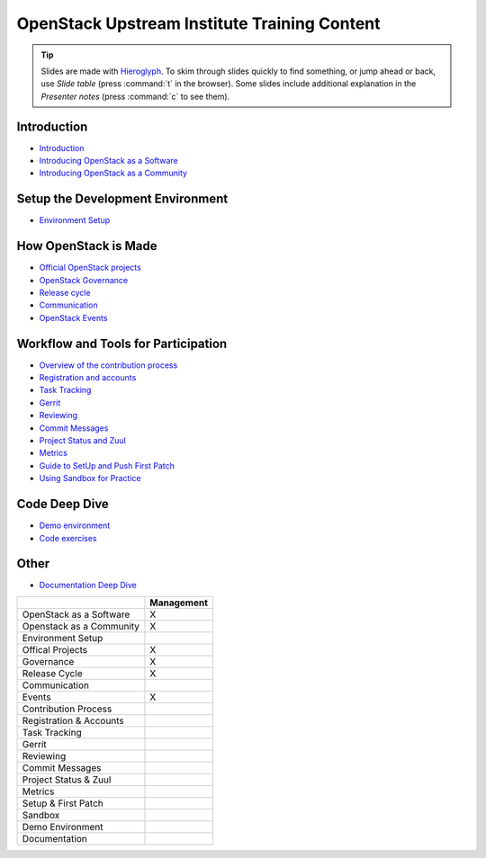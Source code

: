 =============================================
OpenStack Upstream Institute Training Content
=============================================

.. tip:: Slides are made with `Hieroglyph <http://hieroglyph.io>`_.
   To skim through slides quickly to find something, or jump ahead or back,
   use *Slide table* (press :command:`t` in the browser). Some slides
   include additional explanation in the *Presenter notes* (press
   :command:`c` to see them).

Introduction
------------

* `Introduction <intro-introduction.html>`_
* `Introducing OpenStack as a Software <intro-openstack-as-software.html>`_
* `Introducing OpenStack as a Community <intro-openstack-as-community.html>`_

Setup the Development Environment
---------------------------------

* `Environment Setup <development-environment-setup.html>`_

How OpenStack is Made
---------------------

* `Official OpenStack projects <howitsmade-official-projects.html>`_
* `OpenStack Governance <howitsmade-governance.html>`_
* `Release cycle <howitsmade-release-cycle.html>`_
* `Communication <howitsmade-communication.html>`_
* `OpenStack Events <howitsmade-events.html>`_

Workflow and Tools for Participation
------------------------------------

* `Overview of the contribution process
  <workflow-training-contribution-process.html>`_
* `Registration and accounts <workflow-reg-and-accounts.html>`_
* `Task Tracking <workflow-task-tracking.html>`_
* `Gerrit <workflow-gerrit.html>`_
* `Reviewing <workflow-reviewing.html>`_
* `Commit Messages <workflow-commit-message.html>`_
* `Project Status and Zuul <workflow-project-status-and-zuul.html>`_
* `Metrics <workflow-metrics.html>`_
* `Guide to SetUp and Push First Patch
  <workflow-setup-and-first-patch.html>`_
* `Using Sandbox for Practice <workflow-using-sandbox.html>`_

Code Deep Dive
--------------

* `Demo environment <code-devstack.html>`_
* `Code exercises <code-exercises.html>`_

Other
-----------------------

* `Documentation Deep Dive <docs.html>`_


+--------------------------+------------+
|                          | Management |
+==========================+============+
| OpenStack as a Software  |     X      |
+--------------------------+------------+
| Openstack as a Community |     X      |
+--------------------------+------------+
| Environment Setup        |            |
+--------------------------+------------+
| Offical Projects         |     X      |
+--------------------------+------------+
| Governance               |     X      |
+--------------------------+------------+
| Release Cycle            |     X      |
+--------------------------+------------+
| Communication            |            |
+--------------------------+------------+
| Events                   |     X      |
+--------------------------+------------+
| Contribution Process     |            |
+--------------------------+------------+
| Registration & Accounts  |            |
+--------------------------+------------+
| Task Tracking            |            |
+--------------------------+------------+
| Gerrit                   |            |
+--------------------------+------------+
| Reviewing                |            |
+--------------------------+------------+
| Commit Messages          |            |
+--------------------------+------------+
| Project Status & Zuul    |            |
+--------------------------+------------+
| Metrics                  |            |
+--------------------------+------------+
| Setup & First Patch      |            |
+--------------------------+------------+
| Sandbox                  |            |
+--------------------------+------------+
| Demo Environment         |            |
+--------------------------+------------+
| Documentation            |            |
+--------------------------+------------+
